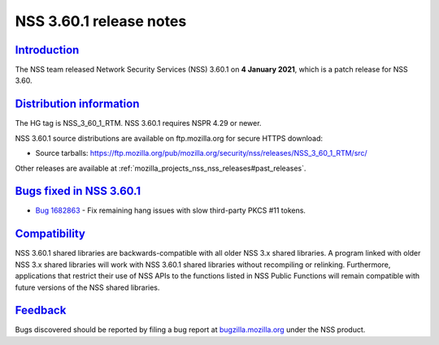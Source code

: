 .. _mozilla_projects_nss_nss_3_60_1_release_notes:

NSS 3.60.1 release notes
========================

`Introduction <#introduction>`__
--------------------------------

.. container::

   The NSS team released Network Security Services (NSS) 3.60.1 on **4 January 2021**, which is a
   patch release for NSS 3.60.

.. _distribution_information:

`Distribution information <#distribution_information>`__
--------------------------------------------------------

.. container::

   The HG tag is NSS_3_60_1_RTM. NSS 3.60.1 requires NSPR 4.29 or newer.

   NSS 3.60.1 source distributions are available on ftp.mozilla.org for secure HTTPS download:

   -  Source tarballs:
      https://ftp.mozilla.org/pub/mozilla.org/security/nss/releases/NSS_3_60_1_RTM/src/

   Other releases are available at :ref:`mozilla_projects_nss_nss_releases#past_releases`.

.. _bugs_fixed_in_nss_3.60.1:

`Bugs fixed in NSS 3.60.1 <#bugs_fixed_in_nss_3.60.1>`__
--------------------------------------------------------

.. container::

   -  `Bug 1682863 <https://bugzilla.mozilla.org/show_bug.cgi?id=1682863>`__ - Fix remaining hang
      issues with slow third-party PKCS #11 tokens.

`Compatibility <#compatibility>`__
----------------------------------

.. container::

   NSS 3.60.1 shared libraries are backwards-compatible with all older NSS 3.x shared libraries. A
   program linked with older NSS 3.x shared libraries will work with NSS 3.60.1 shared libraries
   without recompiling or relinking. Furthermore, applications that restrict their use of NSS APIs
   to the functions listed in NSS Public Functions will remain compatible with future versions of
   the NSS shared libraries.

`Feedback <#feedback>`__
------------------------

.. container::

   Bugs discovered should be reported by filing a bug report at
   `bugzilla.mozilla.org <https://bugzilla.mozilla.org/enter_bug.cgi?product=NSS>`__ under the NSS
   product.